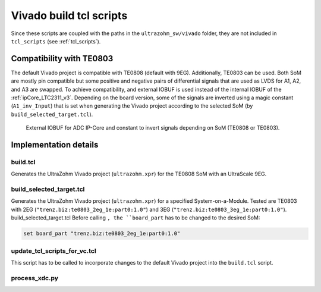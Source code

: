 .. _viavdo_build_tcl:

========================
Vivado build tcl scripts
========================

Since these scripts are coupled with the paths in the ``ultrazohm_sw/vivado`` folder, they are not included in ``tcl_scripts`` (see :ref:`tcl_scripts`).



Compatibility with TE0803
=========================

The default Vivado project is compatible with TE0808 (default with 9EG).
Additionally, TE0803 can be used.
Both SoM are mostly pin compatible but some positive and negative pairs of differential signals that are used as LVDS for A1, A2, and A3 are swapped.
To achieve compatibility, and external IOBUF is used instead of the internal IOBUF of the :ref:`ipCore_LTC2311_v3`.
Depending on the board version, some of the signals are inverted using a magic constant (``A1_inv_Input``) that is set when generating the Vivado project according to the selected SoM (by ``build_selected_target.tcl``).

.. _adc_io_buff_compatibility:

.. figure:: adc_input_buffer.png

  External IOBUF for ADC IP-Core and constant to invert signals depending on SoM (TE0808 or TE0803).

Implementation details
======================

build.tcl
---------

Generates the UltraZohm Vivado project (``ultrazohm.xpr``) for the TE0808 SoM with an UltraScale 9EG.

build_selected_target.tcl
-------------------------

Generates the UltraZohm Vivado project (``ultrazohm.xpr``) for a specified System-on-a-Module.
Tested are TE0803 with 2EG (``"trenz.biz:te0803_2eg_1e:part0:1.0"``) and 3EG (``"trenz.biz:te0803_3eg_1e:part0:1.0"``).
build_selected_target.tcl
Before calling ``, the ``board_part`` has to be changed to the desired SoM:

.. code-block::

    set board_part "trenz.biz:te0803_2eg_1e:part0:1.0"


update_tcl_scripts_for_vc.tcl
-----------------------------

This script has to be called to incorporate changes to the default Vivado project into the ``build.tcl`` script.


process_xdc.py
--------------


